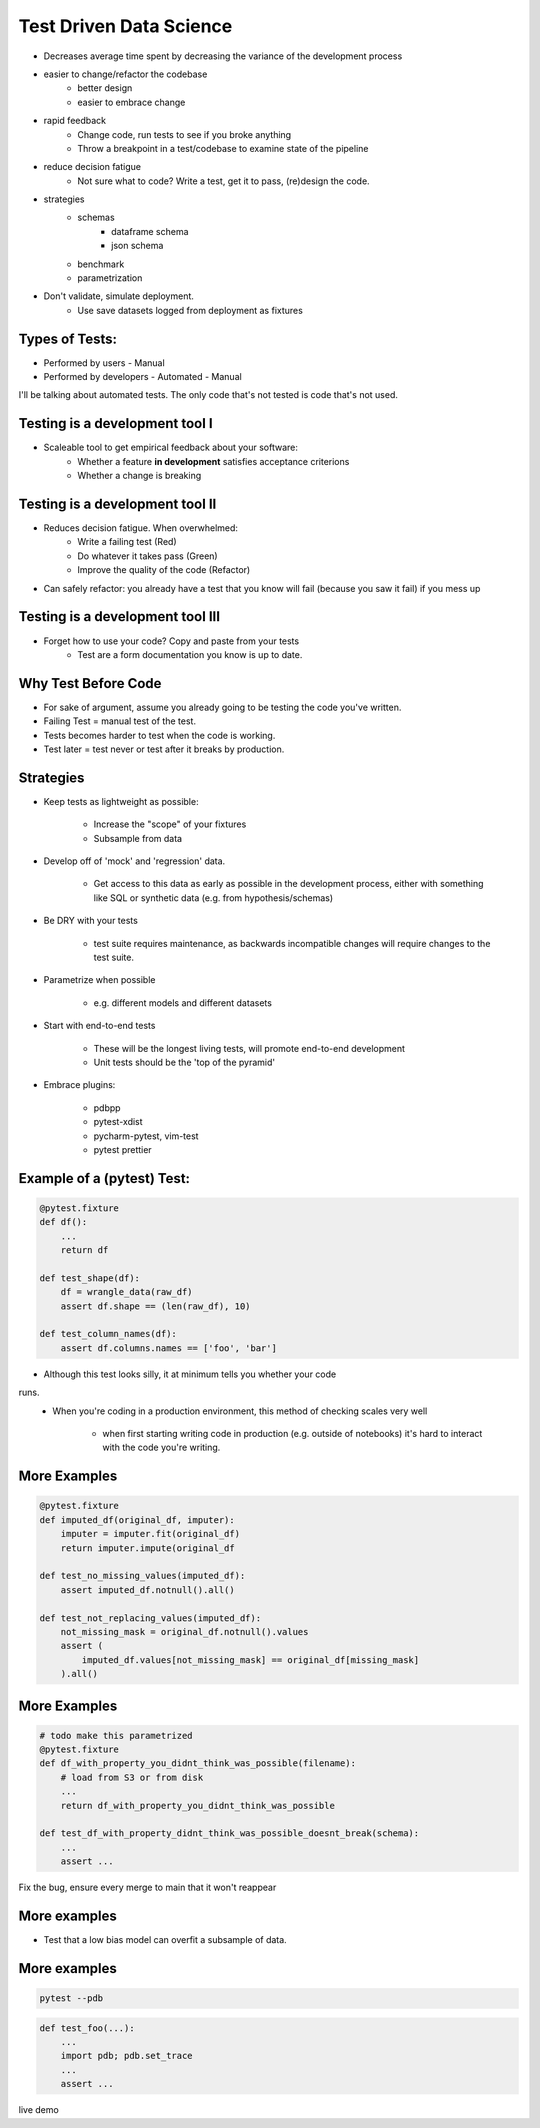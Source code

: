 Test Driven Data Science
------------------------

- Decreases average time spent by decreasing the variance of the development 
  process
- easier to change/refactor the codebase
    - better design
    - easier to embrace change
- rapid feedback
    - Change code, run tests to see if you broke anything
    - Throw a breakpoint in a test/codebase to examine state of the pipeline
- reduce decision fatigue
    - Not sure what to code? Write a test, get it to pass, (re)design the code.
- strategies
    - schemas
        - dataframe schema
        - json schema
    - benchmark 
    - parametrization
- Don't validate, simulate deployment.
    -  Use save datasets logged from deployment as fixtures


Types of Tests:
===============

- Performed by users
  - Manual
- Performed by developers
  - Automated
  - Manual

I'll be talking about automated tests.
The only code that's not tested is code that's not used.

Testing is a development tool I
===============================

- Scaleable tool to get empirical feedback about your software:
    - Whether a feature **in development** satisfies acceptance criterions
    - Whether a change is breaking

Testing is a development tool II
================================

- Reduces decision fatigue. When overwhelmed:
    - Write a failing test (Red)
    - Do whatever it takes pass (Green)
    - Improve the quality of the code (Refactor)
- Can safely refactor: you already have a test that you know
  will fail (because you saw it fail) if you mess up

Testing is a development tool III
=================================

- Forget how to use your code? Copy and paste from your tests
    - Test are a form documentation you know is up to date.

Why Test Before Code
====================

- For sake of argument, assume you already going to be testing the code
  you've written.
- Failing Test = manual test of the test.
- Tests becomes harder to test when the code is working.
- Test later = test never or test after it breaks by production.

Strategies
==========

- Keep tests as lightweight as possible:

    - Increase the "scope" of your fixtures
    - Subsample from data
- Develop off of 'mock' and 'regression' data.

    - Get access to this data as early as possible in the development process,
      either with something like SQL or synthetic data (e.g. from
      hypothesis/schemas)
- Be DRY with your tests 

    - test suite requires maintenance, as backwards incompatible changes will
      require changes to the test suite.
- Parametrize when possible

    - e.g. different models and different datasets
- Start with end-to-end tests

    - These will be the longest living tests, will promote end-to-end development
    - Unit tests should be the 'top of the pyramid'
- Embrace plugins:

    - pdbpp
    - pytest-xdist
    - pycharm-pytest, vim-test
    - pytest prettier

Example of a (pytest) Test:
===========================

.. code-block:: 

    @pytest.fixture
    def df():
        ...
        return df

    def test_shape(df):
        df = wrangle_data(raw_df)
        assert df.shape == (len(raw_df), 10)

    def test_column_names(df):
        assert df.columns.names == ['foo', 'bar']
    
- Although this test looks silly, it at minimum tells you whether your code
runs.
    - When you're coding in a production environment, this method of checking
      scales very well
        - when first starting writing code in production (e.g. outside of
          notebooks) it's hard to interact with the code you're writing.

More Examples
=============

.. code-block:: python

    @pytest.fixture
    def imputed_df(original_df, imputer):
        imputer = imputer.fit(original_df)
        return imputer.impute(original_df

    def test_no_missing_values(imputed_df):
        assert imputed_df.notnull().all()
    
    def test_not_replacing_values(imputed_df):
        not_missing_mask = original_df.notnull().values
        assert (
            imputed_df.values[not_missing_mask] == original_df[missing_mask]
        ).all()


More Examples
=============

.. code-block:: python

    # todo make this parametrized
    @pytest.fixture
    def df_with_property_you_didnt_think_was_possible(filename):
        # load from S3 or from disk
        ...
        return df_with_property_you_didnt_think_was_possible

    def test_df_with_property_didnt_think_was_possible_doesnt_break(schema):
        ...
        assert ...

Fix the bug, ensure every merge to main that it won't reappear


More examples
=============

- Test that a low bias model can overfit a subsample of data.


More examples
=============

.. code-block:: bash

    pytest --pdb

.. code-block:: python

    def test_foo(...):
        ...
        import pdb; pdb.set_trace
        ...
        assert ...

live demo

